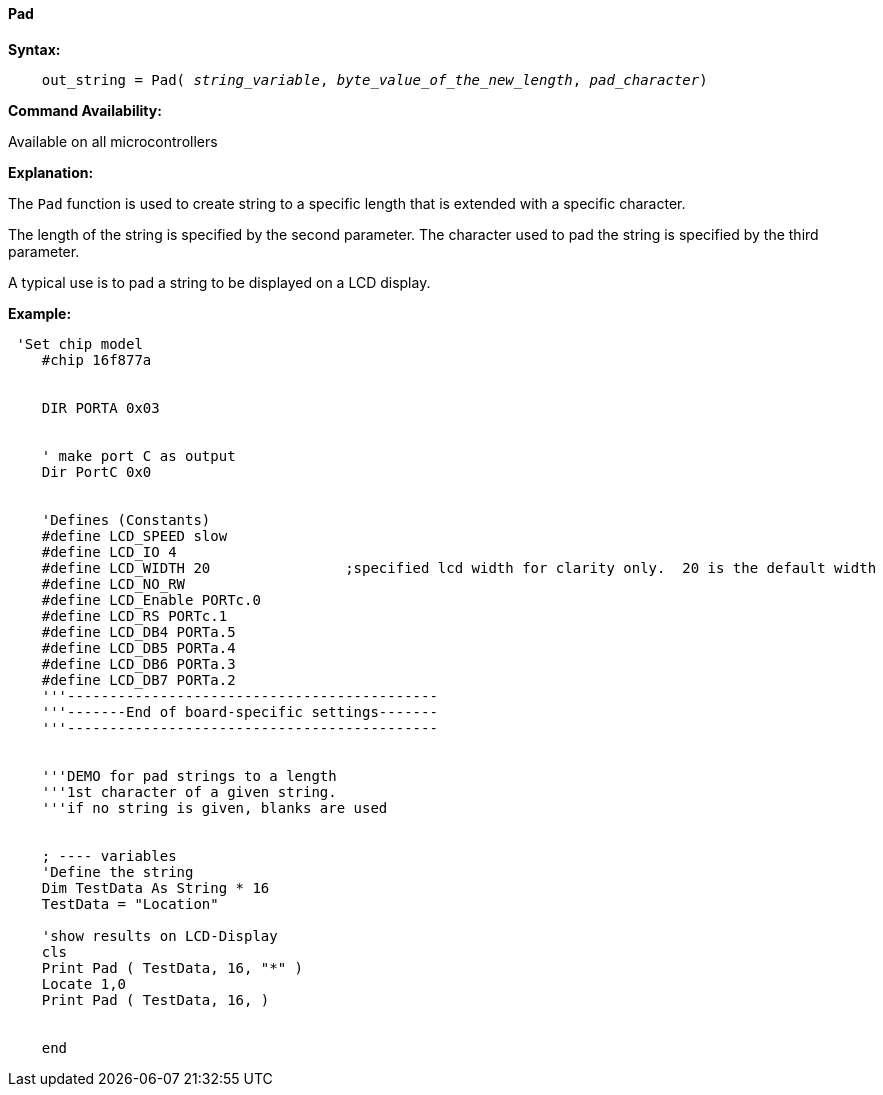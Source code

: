 ==== Pad

*Syntax:*
[subs="quotes"]
----
    out_string = Pad( __string_variable__, __byte_value_of_the_new_length__, __pad_character__)
----
*Command Availability:*

Available on all microcontrollers

*Explanation:*

The `Pad` function is used to create string to a specific length that is extended with a specific character.

The length of the string is specified by the second parameter.  The character used to pad the string is specified by the third parameter.

A typical use is to pad a string to be displayed on a LCD display.

*Example:*
----
 'Set chip model
    #chip 16f877a


    DIR PORTA 0x03


    ' make port C as output
    Dir PortC 0x0


    'Defines (Constants)
    #define LCD_SPEED slow
    #define LCD_IO 4
    #define LCD_WIDTH 20                ;specified lcd width for clarity only.  20 is the default width
    #define LCD_NO_RW
    #define LCD_Enable PORTc.0
    #define LCD_RS PORTc.1
    #define LCD_DB4 PORTa.5
    #define LCD_DB5 PORTa.4
    #define LCD_DB6 PORTa.3
    #define LCD_DB7 PORTa.2
    '''--------------------------------------------
    '''-------End of board-specific settings-------
    '''--------------------------------------------


    '''DEMO for pad strings to a length
    '''1st character of a given string.
    '''if no string is given, blanks are used


    ; ---- variables
    'Define the string
    Dim TestData As String * 16
    TestData = "Location"

    'show results on LCD-Display
    cls
    Print Pad ( TestData, 16, "*" )
    Locate 1,0
    Print Pad ( TestData, 16, )


    end
----
